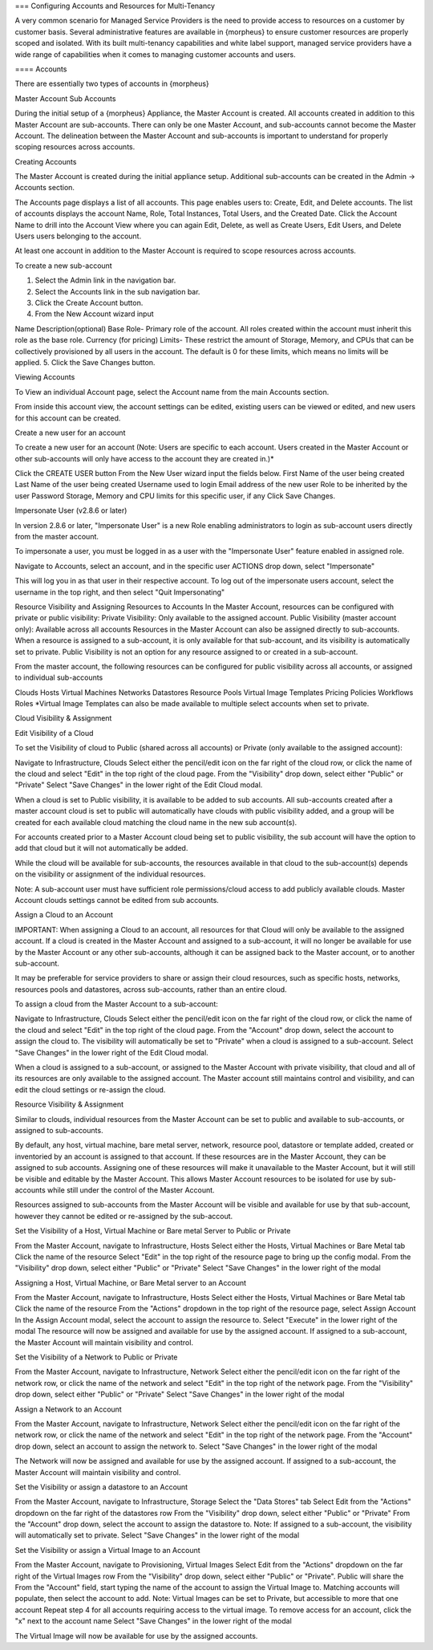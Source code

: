 === Configuring Accounts and Resources for Multi-Tenancy

A very common scenario for Managed Service Providers is the need to
provide access to resources on a customer by customer basis. Several
administrative features are available in {morpheus} to ensure customer
resources are properly scoped and isolated. With its built multi-tenancy
capabilities and white label support, managed service providers have a
wide range of capabilities when it comes to managing customer accounts
and users.

==== Accounts

There are essentially two types of accounts in {morpheus}

Master Account Sub Accounts

During the initial setup of a {morpheus} Appliance, the Master Account
is created. All accounts created in addition to this Master Account are
sub-accounts. There can only be one Master Account, and sub-accounts
cannot become the Master Account. The delineation between the Master
Account and sub-accounts is important to understand for properly scoping
resources across accounts.

Creating Accounts

The Master Account is created during the initial appliance setup.
Additional sub-accounts can be created in the Admin -> Accounts section.

The Accounts page displays a list of all accounts. This page enables
users to: Create, Edit, and Delete accounts. The list of accounts
displays the account Name, Role, Total Instances, Total Users, and the
Created Date. Click the Account Name to drill into the Account View
where you can again Edit, Delete, as well as Create Users, Edit Users,
and Delete Users users belonging to the account.

At least one account in addition to the Master Account is required to
scope resources across accounts.

To create a new sub-account

1. Select the Admin link in the navigation bar.
2. Select the Accounts link in the sub navigation bar.
3. Click the Create Account button.
4. From the New Account wizard input

Name Description(optional) Base Role- Primary role of the account. All
roles created within the account must inherit this role as the base
role. Currency (for pricing) Limits- These restrict the amount of
Storage, Memory, and CPUs that can be collectively provisioned by all
users in the account. The default is 0 for these limits, which means no
limits will be applied. 5. Click the Save Changes button.

Viewing Accounts

To View an individual Account page, select the Account name from the
main Accounts section.

From inside this account view, the account settings can be edited,
existing users can be viewed or edited, and new users for this account
can be created.

Create a new user for an account

To create a new user for an account (Note: Users are specific to each
account. Users created in the Master Account or other sub-accounts will
only have access to the account they are created in.)\*

Click the CREATE USER button From the New User wizard input the fields
below. First Name of the user being created Last Name of the user being
created Username used to login Email address of the new user Role to be
inherited by the user Password Storage, Memory and CPU limits for this
specific user, if any Click Save Changes.

Impersonate User (v2.8.6 or later)

In version 2.8.6 or later, "Impersonate User" is a new Role enabling
administrators to login as sub-account users directly from the master
account.

To impersonate a user, you must be logged in as a user with the
"Impersonate User" feature enabled in assigned role.

Navigate to Accounts, select an account, and in the specific user
ACTIONS drop down, select "Impersonate"

This will log you in as that user in their respective account. To log
out of the impersonate users account, select the username in the top
right, and then select "Quit Impersonating"

Resource Visibility and Assigning Resources to Accounts In the Master
Account, resources can be configured with private or public visibility:
Private Visibility: Only available to the assigned account. Public
Visibility (master account only): Available across all accounts
Resources in the Master Account can also be assigned directly to
sub-accounts. When a resource is assigned to a sub-account, it is only
available for that sub-account, and its visibility is automatically set
to private. Public Visibility is not an option for any resource assigned
to or created in a sub-account.

From the master account, the following resources can be configured for
public visibility across all accounts, or assigned to individual
sub-accounts

Clouds Hosts Virtual Machines Networks Datastores Resource Pools Virtual
Image Templates Pricing Policies Workflows Roles \*Virtual Image
Templates can also be made available to multiple select accounts when
set to private.

Cloud Visibility & Assignment

Edit Visibility of a Cloud

To set the Visibility of cloud to Public (shared across all accounts) or
Private (only available to the assigned account):

Navigate to Infrastructure, Clouds Select either the pencil/edit icon on
the far right of the cloud row, or click the name of the cloud and
select "Edit" in the top right of the cloud page. From the "Visibility"
drop down, select either "Public" or "Private" Select "Save Changes" in
the lower right of the Edit Cloud modal.

When a cloud is set to Public visibility, it is available to be added to
sub accounts. All sub-accounts created after a master account cloud is
set to public will automatically have clouds with public visibility
added, and a group will be created for each available cloud matching the
cloud name in the new sub account(s).

For accounts created prior to a Master Account cloud being set to public
visibility, the sub account will have the option to add that cloud but
it will not automatically be added.

While the cloud will be available for sub-accounts, the resources
available in that cloud to the sub-account(s) depends on the visibility
or assignment of the individual resources.

Note: A sub-account user must have sufficient role permissions/cloud
access to add publicly available clouds. Master Account clouds settings
cannot be edited from sub accounts.

Assign a Cloud to an Account

IMPORTANT: When assigning a Cloud to an account, all resources for that
Cloud will only be available to the assigned account. If a cloud is
created in the Master Account and assigned to a sub-account, it will no
longer be available for use by the Master Account or any other
sub-accounts, although it can be assigned back to the Master account, or
to another sub-account.

It may be preferable for service providers to share or assign their
cloud resources, such as specific hosts, networks, resources pools and
datastores, across sub-accounts, rather than an entire cloud.

To assign a cloud from the Master Account to a sub-account:

Navigate to Infrastructure, Clouds Select either the pencil/edit icon on
the far right of the cloud row, or click the name of the cloud and
select "Edit" in the top right of the cloud page. From the "Account"
drop down, select the account to assign the cloud to. The visibility
will automatically be set to "Private" when a cloud is assigned to a
sub-account. Select "Save Changes" in the lower right of the Edit Cloud
modal.

When a cloud is assigned to a sub-account, or assigned to the Master
Account with private visibility, that cloud and all of its resources are
only available to the assigned account. The Master account still
maintains control and visibility, and can edit the cloud settings or
re-assign the cloud.

Resource Visibility & Assignment

Similar to clouds, individual resources from the Master Account can be
set to public and available to sub-accounts, or assigned to
sub-accounts.

By default, any host, virtual machine, bare metal server, network,
resource pool, datastore or template added, created or inventoried by an
account is assigned to that account. If these resources are in the
Master Account, they can be assigned to sub accounts. Assigning one of
these resources will make it unavailable to the Master Account, but it
will still be visible and editable by the Master Account. This allows
Master Account resources to be isolated for use by sub-accounts while
still under the control of the Master Account.

Resources assigned to sub-accounts from the Master Account will be
visible and available for use by that sub-account, however they cannot
be edited or re-assigned by the sub-accout.

Set the Visibility of a Host, Virtual Machine or Bare metal Server to
Public or Private

From the Master Account, navigate to Infrastructure, Hosts Select either
the Hosts, Virtual Machines or Bare Metal tab Click the name of the
resource Select "Edit" in the top right of the resource page to bring up
the config modal. From the "Visibility" drop down, select either
"Public" or "Private" Select "Save Changes" in the lower right of the
modal

Assigning a Host, Virtual Machine, or Bare Metal server to an Account

From the Master Account, navigate to Infrastructure, Hosts Select either
the Hosts, Virtual Machines or Bare Metal tab Click the name of the
resource From the "Actions" dropdown in the top right of the resource
page, select Assign Account In the Assign Account modal, select the
account to assign the resource to. Select "Execute" in the lower right
of the modal The resource will now be assigned and available for use by
the assigned account. If assigned to a sub-account, the Master Account
will maintain visibility and control.

Set the Visibility of a Network to Public or Private

From the Master Account, navigate to Infrastructure, Network Select
either the pencil/edit icon on the far right of the network row, or
click the name of the network and select "Edit" in the top right of the
network page. From the "Visibility" drop down, select either "Public" or
"Private" Select "Save Changes" in the lower right of the modal

Assign a Network to an Account

From the Master Account, navigate to Infrastructure, Network Select
either the pencil/edit icon on the far right of the network row, or
click the name of the network and select "Edit" in the top right of the
network page. From the "Account" drop down, select an account to assign
the network to. Select "Save Changes" in the lower right of the modal

The Network will now be assigned and available for use by the assigned
account. If assigned to a sub-account, the Master Account will maintain
visibility and control.

Set the Visibility or assign a datastore to an Account

From the Master Account, navigate to Infrastructure, Storage Select the
"Data Stores" tab Select Edit from the "Actions" dropdown on the far
right of the datastores row From the "Visibility" drop down, select
either "Public" or "Private" From the "Account" drop down, select the
account to assign the datastore to. Note: If assigned to a sub-account,
the visibility will automatically set to private. Select "Save Changes"
in the lower right of the modal

Set the Visibility or assign a Virtual Image to an Account

From the Master Account, navigate to Provisioning, Virtual Images Select
Edit from the "Actions" dropdown on the far right of the Virtual Images
row From the "Visibility" drop down, select either "Public" or
"Private". Public will share the From the "Account" field, start typing
the name of the account to assign the Virtual Image to. Matching
accounts will populate, then select the account to add. Note: Virtual
Images can be set to Private, but accessible to more that one account
Repeat step 4 for all accounts requiring access to the virtual image. To
remove access for an account, click the "x" next to the account name
Select "Save Changes" in the lower right of the modal

The Virtual Image will now be available for use by the assigned
accounts.
